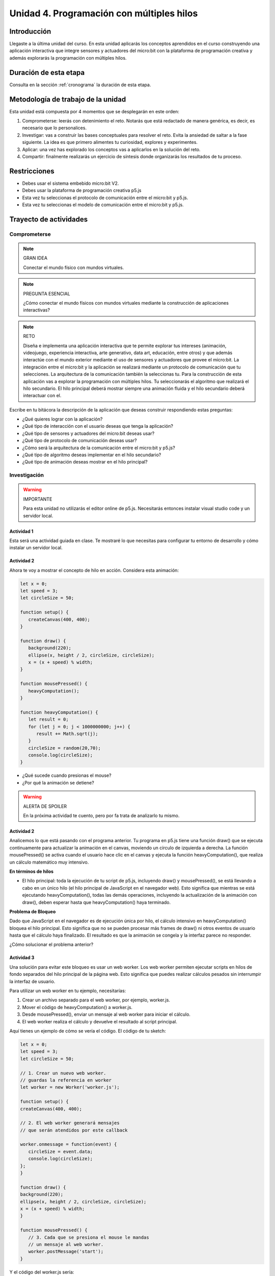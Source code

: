 Unidad 4. Programación con múltiples hilos
===================================================================

Introducción
--------------

Llegaste a la última unidad del curso. En esta unidad aplicarás los conceptos
aprendidos en el curso construyendo una aplicación interactiva que integre 
sensores y actuadores del micro:bit con la plataforma de programación creativa y 
además explorarás la programación con múltiples hilos.

Duración de esta etapa 
-----------------------

Consulta en la sección :ref:`cronograma` la duración de esta etapa.


Metodología de trabajo de la unidad
-------------------------------------

Esta unidad está compuesta por 4 momentos que se desplegarán en este 
orden:

#. Comprometerse: leerás con detenimiento el reto. Notarás que está 
   redactado de manera genérica, es decir, es necesario que lo personalices.
#. Investigar: vas a construir las bases conceptuales para resolver 
   el reto. Evita la ansiedad de saltar a la fase siguiente. La idea 
   es que primero alimentes tu curiosidad, explores y experimentes.
#. Aplicar: una vez has explorado los conceptos vas a aplicarlos en 
   la solución del reto.
#. Compartir: finalmente realizarás un ejercicio de síntesis donde 
   organizarás los resultados de tu proceso.

Restricciones
----------------

* Debes usar el sistema embebido micro:bit V2.
* Debes usar la plataforma de programación creativa p5.js
* Esta vez tu seleccionas el protocolo de comunicación entre el micro:bit y p5.js.
* Esta vez tu seleccionas el modelo de comunicación entre el micro:bit y p5.js.

Trayecto de actividades
------------------------

Comprometerse
*******************

.. note:: GRAN IDEA

    Conectar el mundo físico con mundos virtuales.

.. note:: PREGUNTA ESENCIAL

    ¿Cómo conectar el mundo físicos con mundos virtuales mediante 
    la construcción de aplicaciones interactivas?

.. note:: RETO

    Diseña e implementa una aplicación interactiva que te permite 
    explorar tus intereses (animación, videojuego, experiencia interactiva, arte 
    generativo, data art, educación, entre otros) y que además interactúe 
    con el mundo exterior mediante el uso de sensores y actuadores que provee 
    el micro:bit. La integración entre el micro:bit y la aplicación se realizará 
    mediante un protocolo de comunicación que tu selecciones. La arquitectura 
    de la comunicación también la seleccionas tu. Para la construcción de 
    esta aplicación vas a explorar la programación con múltiples hilos. Tu seleccionarás 
    el algoritmo que realizará el hilo secundario. El hilo principal deberá mostrar 
    siempre una animación fluida y el hilo secundario deberá interactuar con el.

Escribe en tu bitácora la descripción de la aplicación que deseas construir respondiendo 
estas preguntas:

* ¿Qué quieres lograr con la aplicación?
* ¿Qué tipo de interacción con el usuario deseas que tenga la aplicación?
* ¿Qué tipo de sensores y actuadores del micro:bit deseas usar?
* ¿Qué tipo de protocolo de comunicación deseas usar?
* ¿Cómo será la arquitectura de la comunicación entre el micro:bit y p5.js?
* ¿Qué tipo de algoritmo deseas implementar en el hilo secundario?
* ¿Qué tipo de animación deseas mostrar en el hilo principal?

Investigación
*******************

.. warning:: IMPORTANTE

    Para esta unidad no utilizarás el editor online de p5.js. Necesitarás 
    entonces instalar visual studio code y un servidor local.

Actividad 1
###############

Esta será una actividad guiada en clase. Te mostraré lo que necesitas para 
configurar tu entorno de desarrollo y cómo instalar un servidor local.

Actividad 2
###############

Ahora te voy a mostrar el concepto de hilo en acción. Considera esta animación:

.. code-block:: javascript

   let x = 0;
   let speed = 3;
   let circleSize = 50;

   function setup() {
      createCanvas(400, 400);
   }

   function draw() {
      background(220);
      ellipse(x, height / 2, circleSize, circleSize);
      x = (x + speed) % width;
   }

   function mousePressed() {
      heavyComputation();
   }

   function heavyComputation() {
      let result = 0;
      for (let j = 0; j < 1000000000; j++) {  
         result += Math.sqrt(j);
      }
      circleSize = random(20,70);
      console.log(circleSize);
   }

* ¿Qué sucede cuando presionas el mouse?
* ¿Por qué la animación se detiene?

.. warning:: ALERTA DE SPOILER

   En la próxima actividad te cuento, pero por fa trata de analizarlo 
   tu mismo.

Actividad 2
###############

Analicemos lo que está pasando con el programa anterior. Tu programa en p5.js 
tiene una función draw() que se ejecuta continuamente para actualizar 
la animación en el canvas, moviendo un círculo de izquierda a derecha. 
La función mousePressed() se activa cuando el usuario hace clic en el 
canvas y ejecuta la función heavyComputation(), que realiza un cálculo 
matemático muy intensivo.

**En términos de hilos**

* El hilo principal: toda la ejecución de tu script de p5.js, incluyendo draw() 
  y mousePressed(), se está llevando a cabo en un único hilo (el hilo 
  principal de JavaScript en el navegador web). Esto significa que mientras se 
  está ejecutando heavyComputation(), todas las demás operaciones, incluyendo 
  la actualización de la animación con draw(), deben esperar hasta que 
  heavyComputation() haya terminado.

**Problema de Bloqueo**

Dado que JavaScript en el navegador es de ejecución única por hilo, el cálculo 
intensivo en heavyComputation() bloquea el hilo principal. Esto significa 
que no se pueden procesar más frames de draw() ni otros eventos de usuario 
hasta que el cálculo haya finalizado. El resultado es que la animación se 
congela y la interfaz parece no responder.

¿Cómo solucionar el problema anterior? 

Actividad 3 
#############

Una solución para evitar este bloqueo es usar un web worker. Los web worker 
permiten ejecutar scripts en hilos de fondo separados del hilo principal de 
la página web. Esto significa que puedes realizar cálculos pesados sin 
interrumpir la interfaz de usuario.

Para utilizar un web worker en tu ejemplo, necesitarías:

#. Crear un archivo separado para el web worker, por ejemplo, worker.js.
#. Mover el código de heavyComputation() a worker.js.
#. Desde mousePressed(), enviar un mensaje al web worker para iniciar el cálculo.
#. El web worker realiza el cálculo y devuelve el resultado al script principal.

Aquí tienes un ejemplo de cómo se vería el código. El código de tu sketch:

.. code-block:: javascript

   let x = 0;
   let speed = 3;
   let circleSize = 50;

   // 1. Crear un nuevo web worker.
   // guardas la referencia en worker
   let worker = new Worker('worker.js');

   function setup() {
   createCanvas(400, 400);

   // 2. El web worker generará mensajes 
   // que serán atendidos por este callback

   worker.onmessage = function(event) {
      circleSize = event.data;
      console.log(circleSize);
   };  
   }

   function draw() {
   background(220);
   ellipse(x, height / 2, circleSize, circleSize);
   x = (x + speed) % width;
   }

   function mousePressed() {
      // 3. Cada que se presiona el mouse le mandas
      // un mensaje al web worker.
      worker.postMessage('start');
   }
   
Y el código del worker.js sería:

.. code-block:: javascript

   onmessage = function (e) {
      if (e.data === 'start') {
         heavyComputation();
      }
   }


   function heavyComputation() {
      let result = 0;
      for (let j = 0; j < 1000000000; j++) {
         result += Math.sqrt(j);
      }
      postMessage(Math.random()*50 + 20);
   }

* ¿Qué sucede ahora cuando presionas el mouse?
* ¿Por qué la animación no se detiene?
* ¿La pelota cambia de tamaño inmediatamente o hay un retraso?
* ¿Por qué hay un retraso?
* ¿Qué sucede si presionas el mouse varias veces seguidas?

Actividad 4 
#############

En el worker.js cambia Math.random por random. ¿Qué sucede?

Observa en la consola y notarás que hay un error. Este se debe a que la función 
random() de p5.js no puede usarse en un web worker debido a que p5.js está 
diseñado para funcionar en el contexto del hilo principal de un navegador, 
donde tiene acceso al DOM (Document Object Model) y a las funcionalidades 
relacionadas con el entorno de renderizado del navegador. Los web workers, 
por otro lado, se ejecutan en un entorno completamente separado y no tienen 
acceso al DOM ni a las bibliotecas o funciones que dependen de este, como p5.js.

**Contexto de Ejecución de web workers**

* Aislamiento del hilo principal: los web workers se ejecutan en un contexto de 
  ejecución separado del hilo principal del navegador. Esto significa que tienen 
  su propio espacio de ejecución independiente y no pueden interferir directamente 
  con el DOM ni con el entorno de ejecución visual de la página web.
* Acceso restringido a funciones y objetos del navegador: aunque los web workers 
  pueden realizar operaciones como cálculos intensivos y manejo de I/O (entrada/salida) 
  sin bloquear la interfaz de usuario, no tienen acceso a ciertos objetos y 
  funciones del navegador que requieren una interacción directa con la interfaz de 
  usuario o el DOM. Esto incluye muchas de las capacidades gráficas y de manipulación 
  del DOM que proporciona p5.js.
* Uso de bibliotecas: para utilizar una biblioteca como p5.js dentro de un web worker, 
  esa biblioteca tendría que estar diseñada específicamente para ser ejecutada en 
  ese contexto, lo que generalmente implicaría no depender del DOM o de elementos 
  visuales. Dado que p5.js está intensamente centrada en la creación y manipulación 
  de elementos visuales en la página web, no es adecuada para el entorno de un 
  web worker.

**Alternativas para Uso en web workers**

* JavaScript vanilla: para realizar tareas que incluyen generación de números 
  aleatorios, cálculos matemáticos, y otras operaciones de procesamiento de datos 
  dentro de un web worker, puedes usar JavaScript puro (vanilla JS). Esto incluye 
  el uso de Math.random() para la generación de números aleatorios, y otras 
  funciones de JavaScript que no requieren acceso al DOM. 
* Transferencia de datos: puedes usar mensajes para enviar datos entre el hilo 
  principal y el web worker. Por ejemplo, si necesitas realizar cálculos o 
  procesamiento de datos en el worker y luego utilizar p5.js para visualizar esos 
  datos, puedes calcularlos en el worker y enviar los resultados al hilo principal 
  para ser renderizados con p5.js.

Actividad 5 
#############

¿Por qué el web worker está tan restringido?

Los web workers están diseñados para ejecutar código JavaScript en un hilo 
separado del hilo principal de un navegador, lo cual tiene múltiples ventajas, 
especialmente en términos de rendimiento y experiencia del usuario. Sin embargo, 
estas ventajas vienen con restricciones específicas por varias razones de seguridad, 
simplicidad y eficiencia.

**Seguridad**

* Prevención de manipulación del DOM: dado que el DOM puede ser modificado por 
  el hilo principal, permitir que los web workers accedan al DOM podría resultar 
  en condiciones de carrera y conflictos de datos. Por ejemplo, si un worker 
  y el hilo principal intentan modificar el mismo elemento del DOM simultáneamente, 
  podría llevar a inconsistencias y a comportamientos impredecibles.
* Aislamiento de código: al mantener el código del worker aislado del entorno global 
  del navegador, se minimizan los riesgos de ataques de scripts, como Cross-Site 
  Scripting (XSS). Los Workers no tienen acceso a cookies, localStorage ni a la 
  sesión, reduciendo la superficie de ataque para potenciales exploits.

**Rendimiento**

* Sin bloqueo de UI: una de las principales razones para usar web workers es evitar 
  que operaciones intensivas en recursos bloqueen el hilo principal, que maneja 
  la interfaz de usuario y la respuesta a interacciones del usuario. Si los 
  workers pudieran interactuar con el DOM o realizar operaciones que afecten el 
  rendimiento del hilo principal, se perdería este beneficio.
* Eficiencia de ejecución: al ejecutar en un hilo separado sin acceso a los objetos 
  del navegador de alto nivel, los workers pueden realizar cálculos o procesar datos 
  de manera eficiente sin las sobrecargas asociadas con la actualización de la 
  interfaz de usuario o la gestión de eventos del DOM.

**Simplicidad**

Al limitar lo que los workers pueden hacer, 
el modelo de programación se simplifica, ya que los desarrolladores no tienen 
que manejar la sincronización entre múltiples hilos que interactúan con el 
mismo DOM o estados de aplicación. Esto reduce la complejidad y las posibles 
fuentes de errores en aplicaciones web.

**Independencia del entorno de renderizado**

Los Web Workers están destinados a realizar tareas que no necesitan información 
sobre el estado actual del renderizado de la página, como cálculos matemáticos 
puros o procesamiento de datos en segundo plano. Esto asegura que tales 
operaciones no interfieran con la renderización de la página.

Actividad 6 
#############

Notaste en la actividad anterior que las restricciones del worker permiten 
evitar las condiciones de carrera y conflictos de datos.

¿Qué quiere decir esto?

Las condiciones de carrera ocurren en situaciones donde dos o más hilos acceden 
a recursos compartidos y tratan de cambiarlos al mismo tiempo. Si la secuencia 
en la que se accede y se modifica el recurso no se maneja correctamente, 
puede llevar a resultados inesperados o incorrectos. Esto es crucial en 
programación concurrente y sistemas donde múltiples tareas se ejecutan al mismo 
tiempo, dependiendo del orden de ejecución que, si no se controla, puede ser 
impredecible.

**Ejemplo simple de una condición de carrera**

Imagina que tienes dos hilos que incrementan el mismo contador:

* Hilo A: lee el valor del contador (supongamos que es 0), lo incrementa en 1 y 
  tiene la intención de guardar el valor 1.
* Hilo B: también lee el valor del contador mientras sigue siendo 0, lo incrementa 
  en 1 y también tiene la intención de guardar el valor 1.

Si ambos hilos leen el valor \"al mismo tiempo\" antes de que cualquiera de ellos 
escriba su resultado, ambos terminarán escribiendo el valor 1 en el contador, 
aunque la intención era incrementar el contador dos veces. Así, el valor final 
del contador será 1 en vez de 2.

¿Qué problemas causan las condiciones de carrera?

* Corrupción de datos: si no se controlan, las condiciones de carrera pueden 
  corromper el estado de los datos, llevando a resultados erróneos y a un 
  comportamiento no determinista del software.
* Fallos de seguridad: en aplicaciones críticas, especialmente en sistemas que 
  manejan información sensible, las condiciones de carrera pueden ser explotadas 
  para eludir controles de seguridad.
* Difíciles de detectar y reproducir: a menudo, las condiciones de carrera son 
  intermitentes y dependen de la secuencia exacta de eventos, lo que las hace 
  difíciles de detectar y reproducir, especialmente durante las pruebas.

Actividad 7 
#############

Ahora que has explorado los conceptos de hilos y web workers, te propondré 
otro ejemplo para que practiques. 

* Implementa el siguiente código.
* Observa el comportamiento.
* ¿Qué sucede cuando presionas el mouse?
* ¿Esta aplicación está aprovechando los web workers?

El código del sketch:

.. code-block:: javascript

   let particles = [];
   let worker;

   function setup() {
   createCanvas(800, 600);
   for (let i = 0; i < 100; i++) {
      particles.push(new Particle(random(width), random(height)));
   }
   frameRate(60);
   worker = new Worker("Tarea.js");
   worker.onmessage = function (event) {
      console.log("Receive");
      let updatedParticles = event.data;
      updatedParticles.forEach((data, index) => {
         particles[index].vx = data.vx;
         particles[index].vy = data.vy;
      });
   };
   }

   function draw() {
   background(0);
   particles.forEach((p) => {
      p.update();
      p.display();
   });
   }

   function mousePressed() {
   worker.postMessage(
      particles.map((p) => ({ x: p.x, y: p.y, vx: p.vx, vy: p.vy }))
   );
   console.log("Send");
   }

   class Particle {
   constructor(x, y) {
      this.x = x;
      this.y = y;
      this.vx = random(-1, 1);
      this.vy = random(-1, 1);
   }

   update() {
      this.x += this.vx;
      this.y += this.vy;
      if (this.x < 0 || this.x > width) this.vx *= -1;
      if (this.y < 0 || this.y > height) this.vy *= -1;
   }

   display() {
      stroke(255);
      ellipse(this.x, this.y, 20, 20);
   }
   }

El código del worker.js:

.. code-block:: javascript

   onmessage = function(event) {
   let particles = event.data;
   calculateForces(particles);
   postMessage(particles);
   }

   function calculateForces(particles) {
   particles.forEach(p => {
      p.vx += Math.random(-1, 1);
      p.vy += Math.random(-1, 1);
   });
   }

Aplicación 
*******************

Una vez termines la fase de investigación y tengas todos los fundamentos necesarios 
puedes comenzar la etapa de aplicación. En este etapa vas a diseñar e implementar la 
solución al reto propuesto en la fase de compromiso.

Compartir
*******************

Vas a escribir en tu bitácora:

* ¿En qué consiste la aplicación que diseñaste e implementaste?
* Explica el protocolo de integración entre p5.js y el micro:bit.
* Explica la arquitectura de la comunicación entre el micro:bit y p5.js.
* Explica el algoritmo que implementaste en el hilo secundario.
* Realiza un video DEMOSTRATIVO, sin explicar, donde muestres el funcionamiento 
  de la aplicación, la interacción con el usuario y la interacción con el micro:bit.
* ¿Qué aprendiste en esta unidad?

